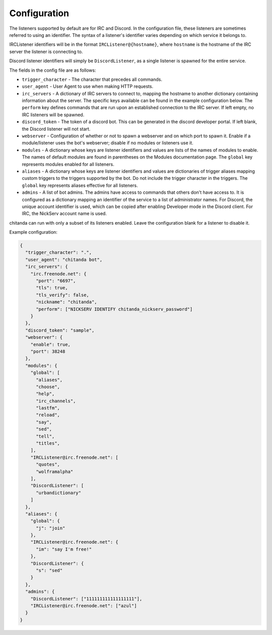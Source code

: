 Configuration
#############

The listeners supported by default are for IRC and Discord. In the
configuration file, these listeners are sometimes referred to using an
identifier. The syntax of a listener's identifier varies depending on which
service it belongs to.

IRCListener identifiers will be in the format ``IRCListener@{hostname}``, where
``hostname`` is the hostname of the IRC server the listener is connecting to.

Discord listener identifiers will simply be ``DiscordListener``, as a single
listener is spawned for the entire service.

The fields in the config file are as follows:

* ``trigger_character`` - The character that precedes all commands.
* ``user_agent`` - User Agent to use when making HTTP requests.
* ``irc_servers`` - A dictionary of IRC servers to connect to, mapping the
  hostname to another dictionary containing information about the server. The
  specific keys available can be found in the example configuration below. The
  ``perform`` key defines commands that are run upon an established connection
  to the IRC server. If left empty, no IRC listeners will be spawned.
* ``discord_token`` - The token of a discord bot. This can be generated in the
  discord developer portal. If left blank, the Discord listener will not
  start.
* ``webserver`` - Configuration of whether or not to spawn a webserver and on
  which port to spawn it. Enable if a module/listener uses the bot's webserver;
  disable if no modules or listeners use it.
* ``modules`` - A dictionary whose keys are listener identifiers and values are
  lists of the names of modules to enable. The names of default modules are
  found in parentheses on the Modules documentation page. The ``global`` key
  represents modules enabled for all listeners.
* ``aliases`` - A dictionary whose keys are listener identifiers and values are
  dictionaries of trigger aliases mapping custom triggers to the triggers
  supported by the bot. Do not include the trigger character in the triggers.
  The ``global`` key represents aliases effective for all listeners.
* ``admins`` - A list of bot admins. The admins have access to commands that
  others don't have access to. It is configured as a dictionary mapping an
  identifier of the service to a list of administrator names. For Discord, the
  unique account identifier is used, which can be copied after enabling
  Developer mode in the Discord client. For IRC, the NickServ account name is
  used.

chitanda can run with only a subset of its listeners enabled. Leave the
configuration blank for a listener to disable it.

Example configuration:

.. code-block:: json

   {
     "trigger_character": ".",
     "user_agent": "chitanda bot",
     "irc_servers": {
       "irc.freenode.net": {
         "port": "6697",
         "tls": true,
         "tls_verify": false,
         "nickname": "chitanda",
         "perform": ["NICKSERV IDENTIFY chitanda_nickserv_password"]
       }
     },
     "discord_token": "sample",
     "webserver": {
       "enable": true,
       "port": 38248
     },
     "modules": {
       "global": [
         "aliases",
         "choose",
         "help",
         "irc_channels",
         "lastfm",
         "reload",
         "say",
         "sed",
         "tell",
         "titles",
       ],
       "IRCListener@irc.freenode.net": [
         "quotes",
         "wolframalpha"
       ],
       "DiscordListener": [
         "urbandictionary"
       ]
     },
     "aliases": {
       "global": {
         "j": "join"
       },
       "IRCListener@irc.freenode.net": {
         "im": "say I'm free!"
       },
       "DiscordListener": {
         "s": "sed"
       }
     },
     "admins": {
       "DiscordListener": ["111111111111111111"],
       "IRCListener@irc.freenode.net": ["azul"]
     }
   }
